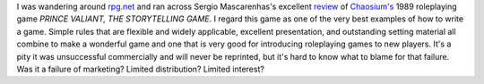 .. title: Prince Valiant, RPG masterpiece
.. slug: 2003-12-31
.. date: 2003-12-31 00:00:00 UTC-05:00
.. tags: old blog,rpg,prince valiant
.. category: oldblog
.. link: 
.. description: 
.. type: text


I was wandering around `rpg.net <http://www.rpg.net/>`__ and ran
across Sergio Mascarenhas's excellent `review
<http://www.rpg.net/reviews/archive/9/9189.phtml>`__ of `Chaosium's
<http://www.chaosium.com/>`__ 1989 roleplaying game `PRINCE VALIANT,
THE STORYTELLING GAME`.  I regard this game as one of the very best
examples of how to write a game.  Simple rules that are flexible and
widely applicable, excellent presentation, and outstanding setting
material all combine to make a wonderful game and one that is very
good for introducing roleplaying games to new players.  It's a pity it
was unsuccessful commercially and will never be reprinted, but it's
hard to know what to blame for that failure.  Was it a failure of
marketing? Limited distribution? Limited interest?
